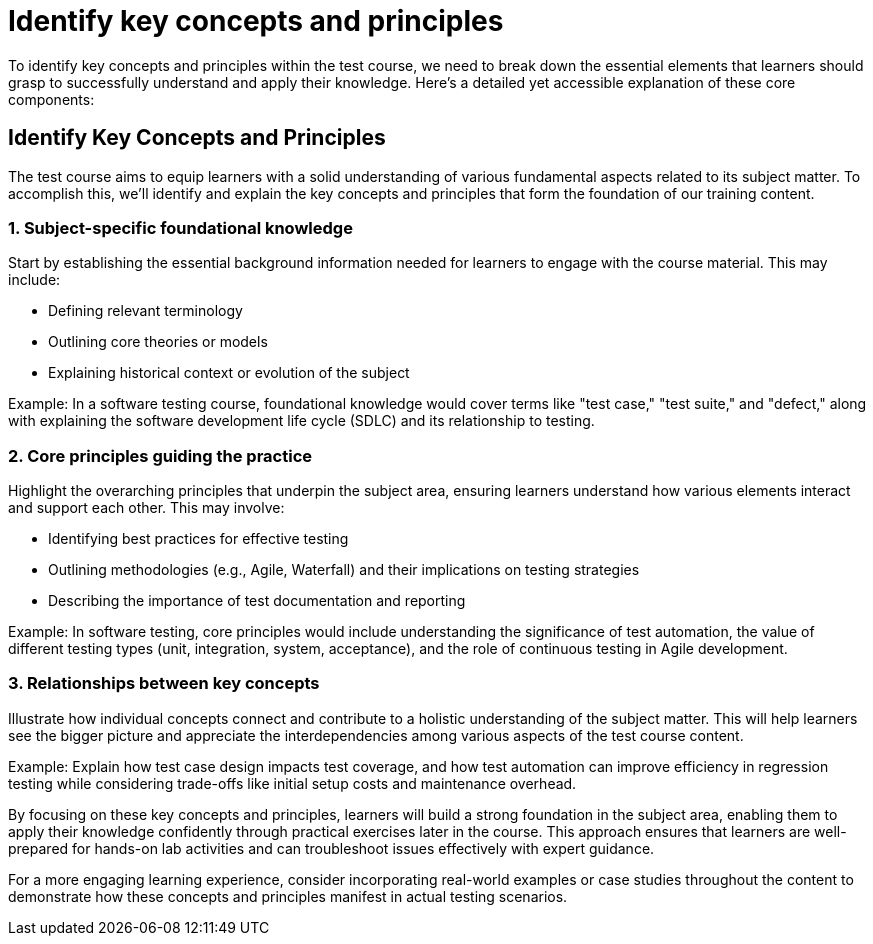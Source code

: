 #  Identify key concepts and principles

To identify key concepts and principles within the test course, we need to break down the essential elements that learners should grasp to successfully understand and apply their knowledge. Here's a detailed yet accessible explanation of these core components:

== Identify Key Concepts and Principles

The test course aims to equip learners with a solid understanding of various fundamental aspects related to its subject matter. To accomplish this, we'll identify and explain the key concepts and principles that form the foundation of our training content. 

=== 1. Subject-specific foundational knowledge

Start by establishing the essential background information needed for learners to engage with the course material. This may include:

* Defining relevant terminology
* Outlining core theories or models
* Explaining historical context or evolution of the subject

Example: In a software testing course, foundational knowledge would cover terms like "test case," "test suite," and "defect," along with explaining the software development life cycle (SDLC) and its relationship to testing.

=== 2. Core principles guiding the practice

Highlight the overarching principles that underpin the subject area, ensuring learners understand how various elements interact and support each other. This may involve:

* Identifying best practices for effective testing
* Outlining methodologies (e.g., Agile, Waterfall) and their implications on testing strategies
* Describing the importance of test documentation and reporting

Example: In software testing, core principles would include understanding the significance of test automation, the value of different testing types (unit, integration, system, acceptance), and the role of continuous testing in Agile development.

=== 3. Relationships between key concepts

Illustrate how individual concepts connect and contribute to a holistic understanding of the subject matter. This will help learners see the bigger picture and appreciate the interdependencies among various aspects of the test course content.

Example: Explain how test case design impacts test coverage, and how test automation can improve efficiency in regression testing while considering trade-offs like initial setup costs and maintenance overhead.

By focusing on these key concepts and principles, learners will build a strong foundation in the subject area, enabling them to apply their knowledge confidently through practical exercises later in the course. This approach ensures that learners are well-prepared for hands-on lab activities and can troubleshoot issues effectively with expert guidance.

For a more engaging learning experience, consider incorporating real-world examples or case studies throughout the content to demonstrate how these concepts and principles manifest in actual testing scenarios.